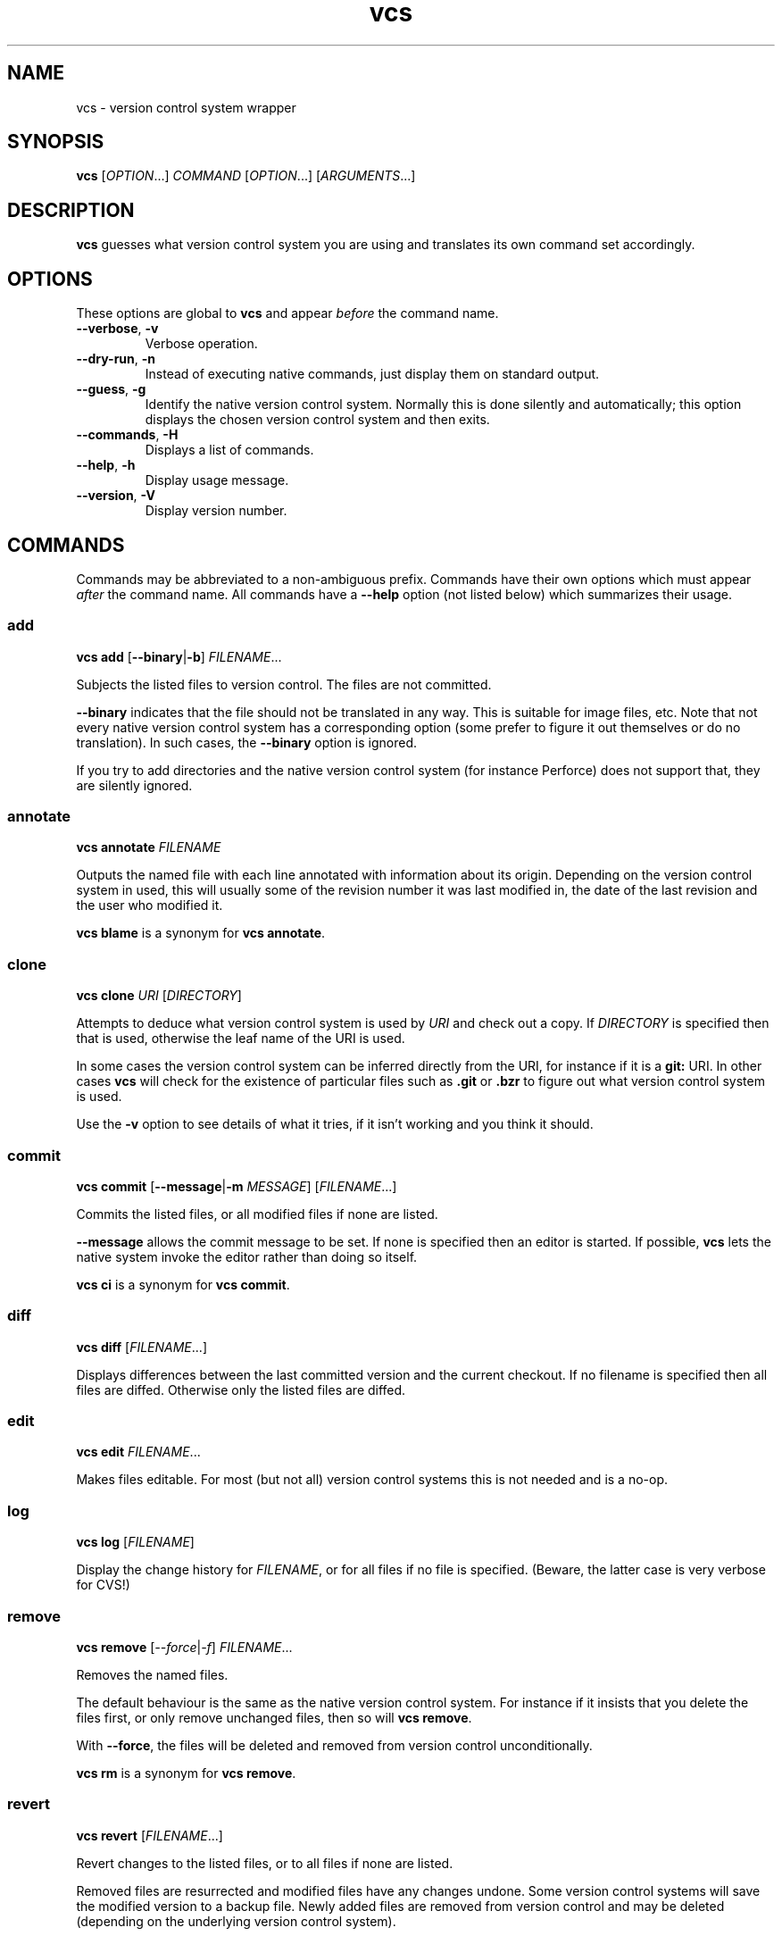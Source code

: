 .TH vcs 1
.SH NAME
vcs - version control system wrapper
.SH SYNOPSIS
\fBvcs\fR [\fIOPTION\fR...] \fICOMMAND\fR [\fIOPTION\fR...] [\fIARGUMENTS\fR...]
.SH DESCRIPTION
.B vcs
guesses what version control system you are using and translates its
own command set accordingly.
.SH OPTIONS
These options are global to
.B vcs
and appear
.I before
the command name.
.TP
.B \-\-verbose\fR, \fB\-v
Verbose operation.
.TP
.B \-\-dry-run\fR, \fB\-n
Instead of executing native commands, just display them on standard output.
.TP
.B \-\-guess\fR, \fB\-g
Identify the native version control system.
Normally this is done silently and automatically; this option displays the
chosen version control system and then exits.
.TP
.B \-\-commands\fR, \fB\-H
Displays a list of commands.
.TP
.B \-\-help\fR, \fB\-h
Display usage message.
.TP
.B \-\-version\fR, \fB\-V
Display version number.
.SH COMMANDS
Commands may be abbreviated to a non-ambiguous prefix.
Commands have their own options which must appear
.I after
the command name.
All commands have a
.B \-\-help
option (not listed below) which summarizes their usage.
.SS add
.B vcs
.B add
.RB [ \-\-binary | \-b ]
.IR FILENAME ...
.PP
Subjects the listed files to version control.
The files are not committed.
.PP
.B \-\-binary
indicates that the file should not be translated in any way.
This is suitable for image files, etc.
Note that not every native version control system has a corresponding
option (some prefer to figure it out themselves or do no translation).
In such cases, the \fB--binary\fR option is ignored.
.PP
If you try to add directories and the native version control system
(for instance Perforce) does not support that, they are silently
ignored.
.SS annotate
.B vcs
.B annotate
.I FILENAME
.PP
Outputs the named file with each line annotated with information about
its origin.
Depending on the version control system in used, this will usually
some of the revision number it was last modified in, the date of the
last revision and the user who modified it.
.PP
.B "vcs blame"
is a synonym for
.BR "vcs annotate" .
.SS clone
.B vcs
.B clone
.I URI
.RI [ DIRECTORY ]
.PP
Attempts to deduce what version control system is used by
.IR URI
and check out a copy.
If
.I DIRECTORY
is specified then that is used, otherwise the leaf name of the URI is used.
.PP
In some cases the version control system can be inferred directly from
the URI, for instance if it is a
.B git:
URI.
In other cases
.B vcs
will check for the existence of particular files such as
.B .git
or
.B .bzr
to figure out what
version control system is used.
.PP
Use the
.B -v
option to see details of what it tries, if it isn't working and you
think it should.
.SS commit
.B vcs
.B commit
.RB [ -\-message | \-m
.IR MESSAGE ]
.RI [ FILENAME ...]
.PP
Commits the listed files, or all modified files if none are listed.
.PP
.B \-\-message
allows the commit message to be set.
If none is specified then an editor is started.
If possible, 
.B vcs
lets the native system invoke the editor rather than doing so itself.
.PP
.B "vcs ci"
is a synonym for
.BR "vcs commit" .
.SS diff
.B vcs
.B diff
.RI [ FILENAME ...]
.PP
Displays differences between the last committed version and the
current checkout.
If no filename is specified then all files are diffed.
Otherwise only the listed files are diffed.
.SS edit
.B vcs
.B edit
.IR FILENAME ...
.PP
Makes files editable.
For most (but not all) version control systems this is not needed and
is a no-op.
.SS log
.B vcs
.B log
.RI [ FILENAME ]
.PP
Display the change history for \fIFILENAME\fR, or for all files if no
file is specified.
(Beware, the latter case is very verbose for CVS!)
.SS remove
.B vcs
.B remove
.RI [ \-\-force | \-f ]
.IR FILENAME ...
.PP
Removes the named files.
.PP
The default behaviour is the same as the native version control system.
For instance if it insists that you delete the files first, or only remove
unchanged files, then so will \fBvcs remove\fR.
.PP
With \fB\-\-force\fR, the files will be deleted and removed from version
control unconditionally.
.PP
.B "vcs rm"
is a synonym for
.BR "vcs remove" .
.SS revert
.B vcs
.B revert
.RI [ FILENAME ...]
.PP
Revert changes to the listed files, or to all files if none are listed.
.PP
Removed files are resurrected and modified files have any changes undone.
Some version control systems will save the modified version to a backup file.
Newly added files are removed from version control and may be deleted
(depending on the underlying version control system).
.PP
Note that not all version control systems can selectively revert
individual files.
.SS status
.B vcs
.B status
.PP
Displays a summary of the current status, showing files that have been
added, edited, removed or are not in version control (and not ignored).
.PP
Note that the output format is generally that of the native version
control system.
One exception to this for Perforce; see below for full details.
.SS update
.B vcs
.B update
.PP
Updates the working tree to the latest revision.
Note that (currently) it is not possible to update only a subset of files,
or to synchronize to a non-head revision.
.PP
For distributed version control systems this both fetches revisions
from a parent branch and updates your working tree.
.PP
.B "vcs update"
does not attempt to handle conflicts in a uniform way across version
control systems.
You get whatever the underlying system gives you: for instance,
conflict markers in files, or questions asked during update.
You may have to run commands such as
.B "bzr resolve"
to indicate conflicts resolved or
.B "p4 resolve"
to perform conflict resolution tool.
.SH ENVIRONMENT
.TP
.B VCS_PAGER
.TP
.B VCS_DIFF_PAGER
.B "vcs diff"
will filter its output through \fBVCS_DIFF_PAGER\fR or, if that is not
set, \fBVCS_PAGER\fR.
.B "vcs log"
and
.B "vcs annotate"
will filter their output through \fBVCS_PAGER\fR.
.IP
The pager command is executed via the shell.
In both cases no filter will be done executed if standard output is
not a terminal.
.IP
You might, for example, set these as follows:
.IP
.B "VCS_PAGER=less"
.br
.B "VCS_DIFF_PAGER=\(aqcolordiff|less -R\(aq"
.SH "SUPPORTED VERSION CONTROL SYSTEMS"
This section describes the supported version control systems.
Any issues specific to them are describe here.
.SS CVS
Web page: http://www.nongnu.org/cvs/
.PP
CVS does not auto-detect file types, so use of \fBvcs add \-\-binary\fR
option when adding images files, etc is mandatory.
.SS Bazaar
Web page: http://bazaar\-vcs.org/
.SS Subversion
Web page: http://subversion.tigris.org/
.SS Git
Web page: http://git\-scm.com/
.PP
.B vcs
has a more CVS-like model than Git; therefore
.B "vcs commit"
will commit all your changes, not just those mentioned with
.BR "git add" .
.PP
.B "vcs revert"
will delete newly added files.
.SS Mercurial
Web page: http://www.selenic.com/mercurial/
.SS Darcs
Web page: http://darcs.net/
.SS Perforce
Web page: http://www.perforce.com/
.PP
.B "vcs edit"
(or
.BR "p4 edit" )
is required before editing existing files.
.PP
Commands that apply to multiple files are applied only to files in or
below the current directory.
The only exception to this is \fBvcs log\fR which applies to the whole
depot.
.PP
.B "vcs status"
produces CVS-like output summarizing which files are open and which are
unknown to Perforce.
The characters at the start of each line have the following meaning:
.TP
.B A
File is opened for add.
.TP
.B E
File is opened for edit.
.TP
.B D
File is opened for delete.
.TP
.B B
File is opened for branch.
.TP
.B I
File is opened for integrate.
.TP
.B ?
File is unknown to Perforce (and not ignored).
.PP
You can put filenames or glob patterns in
.I .vcsignore
in each directory, or in your home directory, to hide files that
would otherwise show up as
.BR ? .
If you ignore a file that is known to Perforce then a warning is printed.
.PP
Perforce will only be detected if at least one of
.BR P4PORT ,
.B P4CONFIG
or
.B P4CLIENT
is set, and detection works by invoking
.B "p4 changes"
to see if the current directory is inside a P4 workspace.
.SH "DESIGN PRINCIPLES"
.B vcs
has a deliberately limited command set.
The idea is to reliably support common operations rather than to support
rare operations but only some of the time.
.PP
.B vcs
is not intended to give exactly identical semantics for every version
control system, just essentially similar ones.
.PP
.B vcs
does not usually attempt to translate the output of native commands to a
consistent format.
As a rule you get what the native system gives you.
.P
.B vcs
is intended to be useful rather than to adhere to arbitrary rules.
.SH AUTHOR
Richard Kettlewell <rjk@greenend.org.uk>
.PP
The VCS home page is:
.B http://www.greenend.org.uk/rjk/2009/vcs.html
